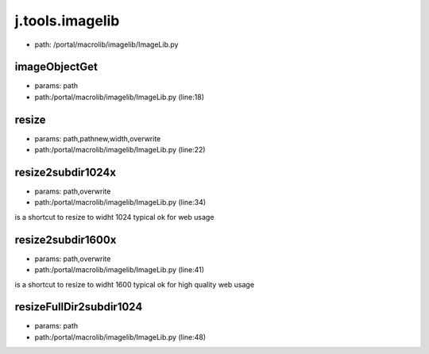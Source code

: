 
j.tools.imagelib
================


* path: /portal/macrolib/imagelib/ImageLib.py


imageObjectGet
--------------


* params: path
* path:/portal/macrolib/imagelib/ImageLib.py (line:18)


resize
------


* params: path,pathnew,width,overwrite
* path:/portal/macrolib/imagelib/ImageLib.py (line:22)


resize2subdir1024x
------------------


* params: path,overwrite
* path:/portal/macrolib/imagelib/ImageLib.py (line:34)


is a shortcut to resize to widht 1024 typical ok for web usage


resize2subdir1600x
------------------


* params: path,overwrite
* path:/portal/macrolib/imagelib/ImageLib.py (line:41)


is a shortcut to resize to widht 1600 typical ok for high quality web usage


resizeFullDir2subdir1024
------------------------


* params: path
* path:/portal/macrolib/imagelib/ImageLib.py (line:48)


